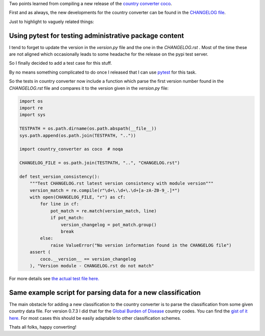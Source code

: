 .. title: Country Converter update 0.7.3
.. slug: country_converter_073
.. date: 2021-04-09 14:12:00 UTC+02:00
.. tags: python
.. category: 
.. link: 
.. description: 
.. type: text


Two points learned from compiling a new release of the `country converter coco 
<https://github.com/konstantinstadler/country_converter>`_.

.. TEASER_END

First and as always, the new developments for the country converter can be found in the `CHANGELOG file  
<https://github.com/konstantinstadler/country_converter/blob/master/CHANGELOG.rst>`_.

Just to highlight to vaguely related things:

Using pytest for testing administrative package content
=======================================================

I tend to forget to update the version in the *version.py* 
file and the one in the *CHANGELOG.rst* . Most of the time these are not aligned 
which occasionally leads to some headache for the release on the pypi test 
server.

So I finally decided to add a test case for this stuff.  

By no means something complicated to do once I released that I can use `pytest 
<https://docs.pytest.org/en/stable/>`_ for this task.

So the tests in country converter now include a function which parse the first version number found 
in the *CHANGELOG.rst* file and compares it to the version given in the *version.py* 
file:

.. code-block:: python

    import os
    import re
    import sys

    TESTPATH = os.path.dirname(os.path.abspath(__file__))
    sys.path.append(os.path.join(TESTPATH, ".."))

    import country_converter as coco  # noqa

    CHANGELOG_FILE = os.path.join(TESTPATH, "..", "CHANGELOG.rst")

    def test_version_consistency():
        """Test CHANGELOG.rst latest version consistency with module version"""
        version_match = re.compile(r"\d+\.\d+\.\d+[a-zA-Z0-9_.]*")
        with open(CHANGELOG_FILE, "r") as cf:
            for line in cf:
                pot_match = re.match(version_match, line)
                if pot_match:
                    version_changelog = pot_match.group()
                    break
            else:
                raise ValueError("No version information found in the CHANGELOG file")
        assert (
            coco.__version__ == version_changelog
        ), "Version module - CHANGELOG.rst do not match"


For more details see `the actual test file here.
<https://github.com/konstantinstadler/country_converter/blob/master/tests/test_admin.py>`_ 


Same example script for parsing data for a new classification 
==============================================================

The main obstacle for adding a new classification to the country converter is 
to parse the classification from some given country data file. 
For version 0.7.3 I did that for the `Global Burden of Disease <http://ghdx.healthdata.org/>`_ country codes. 
You can find the `gist of it here.  <https://gist.github.com/konstantinstadler/dc3583a4674a39def0d4611c095eb788>`_
For most cases this should be easily adaptable to other classification 
schemes.

Thats all folks, happy converting!
